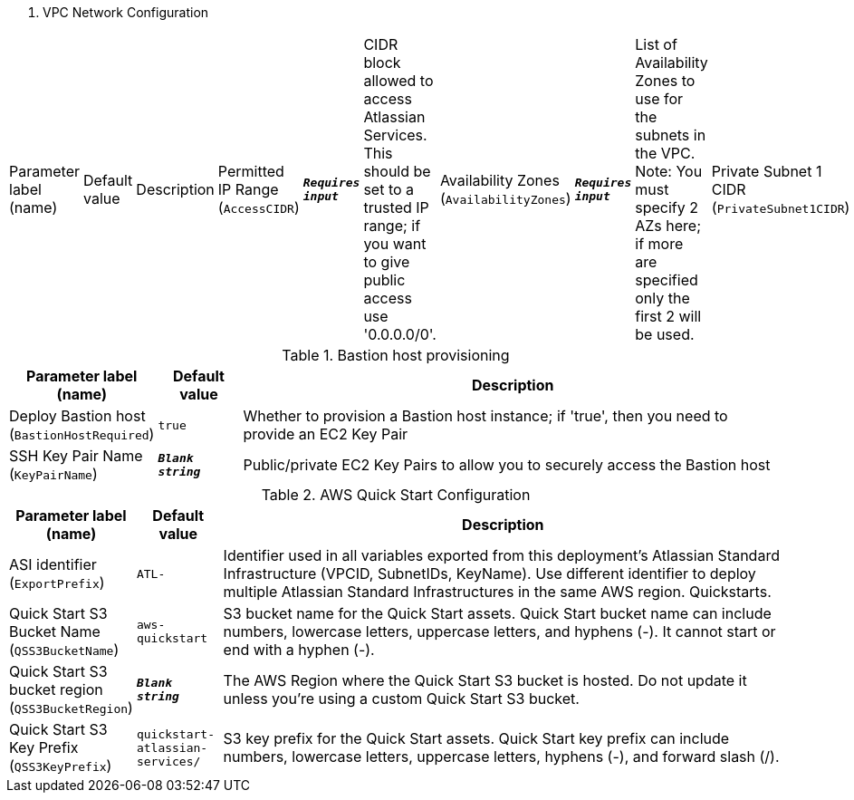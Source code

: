 
. VPC Network Configuration
[width="100%",cols="16%,11%,73%",options="header",]
|===
|Parameter label (name) |Default value|Description|Permitted IP Range
(`AccessCIDR`)|`**__Requires input__**`|CIDR block allowed to access Atlassian Services. This should be set to a trusted IP range; if you want to give public access use '0.0.0.0/0'.|Availability Zones
(`AvailabilityZones`)|`**__Requires input__**`|List of Availability Zones to use for the subnets in the VPC. Note: You must specify 2 AZs here; if more are specified only the first 2 will be used.|Private Subnet 1 CIDR
(`PrivateSubnet1CIDR`)|`10.0.0.0/19`|CIDR block for private subnet 1 located in Availability Zone 1.|Private Subnet 2 CIDR
(`PrivateSubnet2CIDR`)|`10.0.32.0/19`|CIDR block for private subnet 2 located in Availability Zone 2.|Public Subnet 1 CIDR
(`PublicSubnet1CIDR`)|`10.0.128.0/20`|CIDR Block for the public DMZ subnet 1 located in Availability Zone 1|Public Subnet 2 CIDR
(`PublicSubnet2CIDR`)|`10.0.144.0/20`|CIDR Block for the public DMZ subnet 2 located in Availability Zone 2|VPC CIDR
(`VPCCIDR`)|`10.0.0.0/16`|CIDR Block for the VPC
|===
.Bastion host provisioning
[width="100%",cols="16%,11%,73%",options="header",]
|===
|Parameter label (name) |Default value|Description|Deploy Bastion host
(`BastionHostRequired`)|`true`|Whether to provision a Bastion host instance; if 'true', then you need to provide an EC2 Key Pair|SSH Key Pair Name
(`KeyPairName`)|`**__Blank string__**`|Public/private EC2 Key Pairs to allow you to securely access the Bastion host
|===
.AWS Quick Start Configuration
[width="100%",cols="16%,11%,73%",options="header",]
|===
|Parameter label (name) |Default value|Description|ASI identifier
(`ExportPrefix`)|`ATL-`|Identifier used in all variables exported from this deployment’s Atlassian Standard Infrastructure (VPCID, SubnetIDs, KeyName). Use different identifier to deploy multiple Atlassian Standard Infrastructures in the same AWS region. Quickstarts.|Quick Start S3 Bucket Name
(`QSS3BucketName`)|`aws-quickstart`|S3 bucket name for the Quick Start assets. Quick Start bucket name can include numbers, lowercase letters, uppercase letters, and hyphens (-). It cannot start or end with a hyphen (-).|Quick Start S3 bucket region
(`QSS3BucketRegion`)|`**__Blank string__**`|The AWS Region where the Quick Start S3 bucket is hosted. Do not update it unless you're using a custom Quick Start S3 bucket.|Quick Start S3 Key Prefix
(`QSS3KeyPrefix`)|`quickstart-atlassian-services/`|S3 key prefix for the Quick Start assets. Quick Start key prefix can include numbers, lowercase letters, uppercase letters, hyphens (-), and forward slash (/).
|===